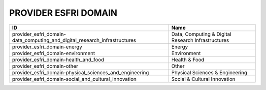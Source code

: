 .. _provider_esfri_domain:

PROVIDER ESFRI DOMAIN
=====================

=========================================================================  ==================================================
ID                                                                         Name
=========================================================================  ==================================================
provider_esfri_domain-data_computing_and_digital_research_infrastructures  Data, Computing & Digital Research Infrastructures
provider_esfri_domain-energy                                               Energy
provider_esfri_domain-environment                                          Environment
provider_esfri_domain-health_and_food                                      Health & Food
provider_esfri_domain-other                                                Other
provider_esfri_domain-physical_sciences_and_engineering                    Physical Sciences & Engineering
provider_esfri_domain-social_and_cultural_innovation                       Social & Cultural Innovation
=========================================================================  ==================================================